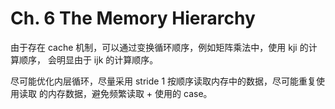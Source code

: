 * Ch. 6 The Memory Hierarchy
由于存在 cache 机制，可以通过变换循环顺序，例如矩阵乘法中，使用 kji 的计算顺序，
会明显由于 ijk 的计算顺序。

尽可能优化内层循环，尽量采用 stride 1 按顺序读取内存中的数据，尽可能重复使用读取
的内存数据，避免频繁读取 + 使用的 case。
